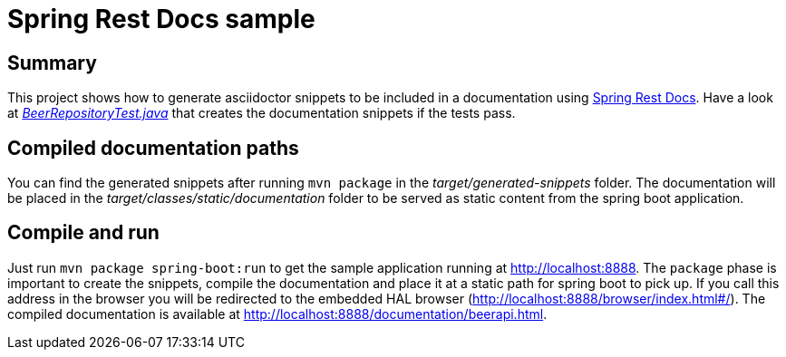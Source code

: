 = Spring Rest Docs sample

== Summary
This project shows how to generate asciidoctor snippets to be included in a documentation using http://projects.spring.io/spring-restdocs/[Spring Rest Docs].
Have a look at https://github.com/meistermeier/spring-rest-docs-sample/blob/master/src/test/java/com/meistermeier/BeerRepositoryTest.java[_BeerRepositoryTest.java_] that creates the documentation snippets if the tests pass.

== Compiled documentation paths
You can find the generated snippets after running `mvn package` in the _target/generated-snippets_ folder. The documentation will be placed in the _target/classes/static/documentation_ folder to be served as static content from the spring boot application.

== Compile and run
Just run `mvn package spring-boot:run` to get the sample application running at http://localhost:8888.
The `package` phase is important to create the snippets, compile the documentation and place it at a static path for spring boot to pick up.
If you call this address in the browser you will be redirected to the embedded HAL browser (http://localhost:8888/browser/index.html#/).
The compiled documentation is available at http://localhost:8888/documentation/beerapi.html.
